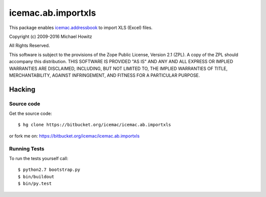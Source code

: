 =====================
 icemac.ab.importxls
=====================

This package enables `icemac.addressbook`_ to import XLS (Excel) files.

.. _`icemac.addressbook` : http://pypi.python.org/pypi/icemac.addressbook

Copyright (c) 2009-2016 Michael Howitz

All Rights Reserved.

This software is subject to the provisions of the Zope Public License,
Version 2.1 (ZPL).  A copy of the ZPL should accompany this distribution.
THIS SOFTWARE IS PROVIDED "AS IS" AND ANY AND ALL EXPRESS OR IMPLIED
WARRANTIES ARE DISCLAIMED, INCLUDING, BUT NOT LIMITED TO, THE IMPLIED
WARRANTIES OF TITLE, MERCHANTABILITY, AGAINST INFRINGEMENT, AND FITNESS
FOR A PARTICULAR PURPOSE.

Hacking
=======

Source code
-----------

Get the source code::

   $ hg clone https://bitbucket.org/icemac/icemac.ab.importxls

or fork me on: https://bitbucket.org/icemac/icemac.ab.importxls

Running Tests
-------------

To run the tests yourself call::

  $ python2.7 bootstrap.py
  $ bin/buildout
  $ bin/py.test
